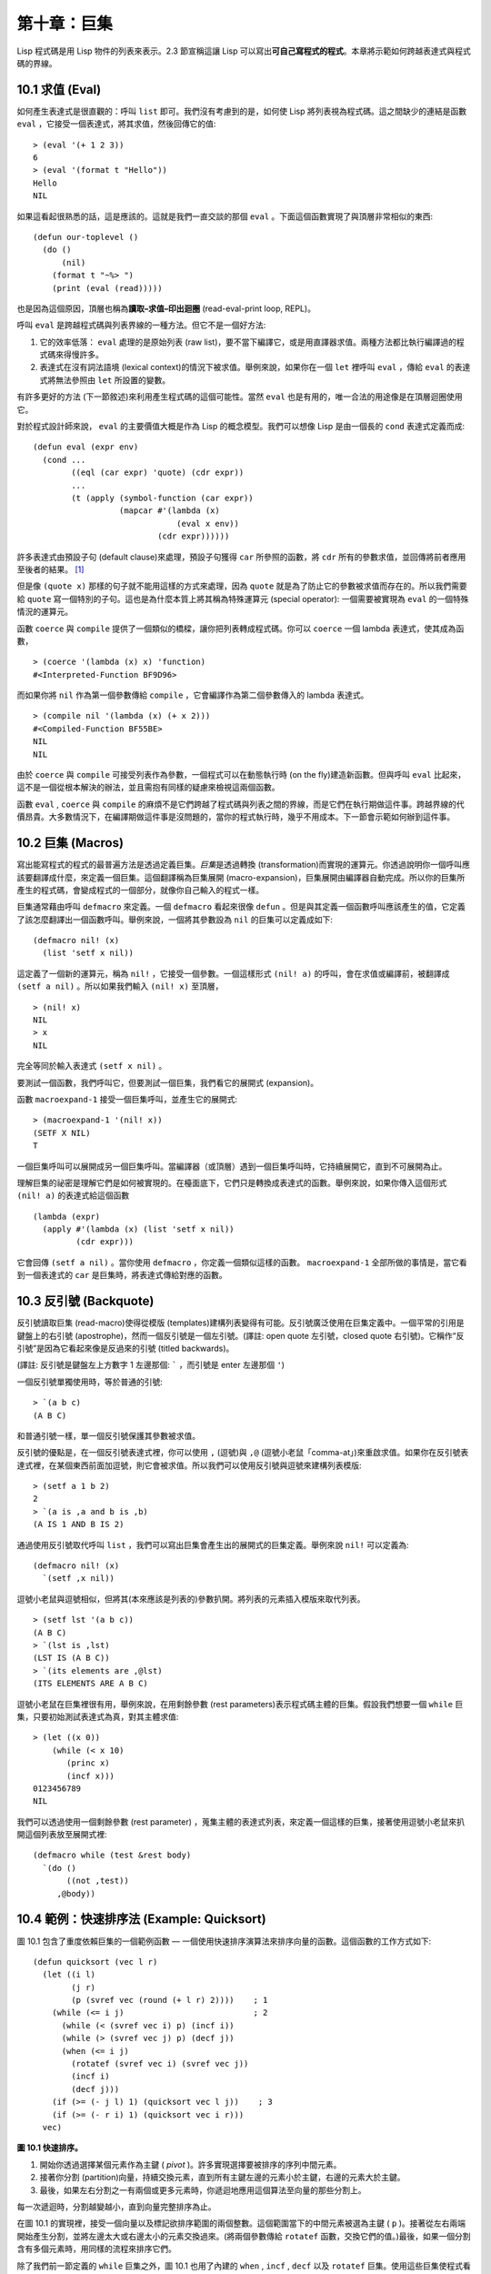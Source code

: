 .. highlight:: cl
   :linenothreshold: 0

第十章：巨集
*************************

Lisp 程式碼是用 Lisp 物件的列表來表示。2.3 節宣稱這讓 Lisp 可以寫出\ **可自己寫程式的程式**\ 。本章將示範如何跨越表達式與程式碼的界線。

10.1 求值 (Eval)
==================================

如何產生表達式是很直觀的：呼叫 ``list`` 即可。我們沒有考慮到的是，如何使 Lisp 將列表視為程式碼。這之間缺少的連結是函數 ``eval`` ，它接受一個表達式，將其求值，然後回傳它的值:

::

	> (eval '(+ 1 2 3))
	6
	> (eval '(format t "Hello"))
	Hello
	NIL

如果這看起很熟悉的話，這是應該的。這就是我們一直交談的那個 ``eval`` 。下面這個函數實現了與頂層非常相似的東西:

::

	(defun our-toplevel ()
	  (do ()
	      (nil)
	    (format t "~%> ")
	    (print (eval (read)))))

也是因為這個原因，頂層也稱為\ **讀取–求值–印出迴圈** (read-eval-print loop, REPL)。

呼叫 ``eval`` 是跨越程式碼與列表界線的一種方法。但它不是一個好方法:

1. 它的效率低落： ``eval`` 處理的是原始列表 (raw list)，要不當下編譯它，或是用直譯器求值。兩種方法都比執行編譯過的程式碼來得慢許多。

2. 表達式在沒有詞法語境 (lexical context)的情況下被求值。舉例來說，如果你在一個 ``let`` 裡呼叫 ``eval`` ，傳給 ``eval`` 的表達式將無法參照由 ``let`` 所設置的變數。

有許多更好的方法 (下一節敘述)來利用產生程式碼的這個可能性。當然 ``eval`` 也是有用的，唯一合法的用途像是在頂層迴圈使用它。

對於程式設計師來說， ``eval`` 的主要價值大概是作為 Lisp 的概念模型。我們可以想像 Lisp 是由一個長的 ``cond`` 表達式定義而成:

::

	(defun eval (expr env)
	  (cond ...
	        ((eql (car expr) 'quote) (cdr expr))
	        ...
	        (t (apply (symbol-function (car expr))
	                  (mapcar #'(lambda (x)
	                              (eval x env))
	                          (cdr expr))))))

許多表達式由預設子句 (default clause)來處理，預設子句獲得 ``car`` 所參照的函數，將 ``cdr`` 所有的參數求值，並回傳將前者應用至後者的結果。 [1]_

但是像 ``(quote x)`` 那樣的句子就不能用這樣的方式來處理，因為 ``quote`` 就是為了防止它的參數被求值而存在的。所以我們需要給 ``quote`` 寫一個特別的子句。這也是為什麼本質上將其稱為特殊運算元 (special operator): 一個需要被實現為 ``eval`` 的一個特殊情況的運算元。

函數 ``coerce`` 與 ``compile`` 提供了一個類似的橋樑，讓你把列表轉成程式碼。你可以 ``coerce`` 一個 lambda 表達式，使其成為函數，

::

	> (coerce '(lambda (x) x) 'function)
	#<Interpreted-Function BF9D96>

而如果你將 ``nil`` 作為第一個參數傳給 ``compile`` ，它會編譯作為第二個參數傳入的 lambda 表達式。

::

	> (compile nil '(lambda (x) (+ x 2)))
	#<Compiled-Function BF55BE>
	NIL
	NIL

由於 ``coerce`` 與 ``compile`` 可接受列表作為參數，一個程式可以在動態執行時 (on the fly)建造新函數。但與呼叫 ``eval`` 比起來，這不是一個從根本解決的辦法，並且需抱有同樣的疑慮來檢視這兩個函數。

函數 ``eval`` , ``coerce`` 與 ``compile`` 的麻煩不是它們跨越了程式碼與列表之間的界線，而是它們在執行期做這件事。跨越界線的代價昂貴。大多數情況下，在編譯期做這件事是沒問題的，當你的程式執行時，幾乎不用成本。下一節會示範如何辦到這件事。

10.2 巨集 (Macros)
==================================================

寫出能寫程式的程式的最普遍方法是透過定義巨集。\ *巨集*\ 是透過轉換 (transformation)而實現的運算元。你透過說明你一個呼叫應該要翻譯成什麼，來定義一個巨集。這個翻譯稱為巨集展開 (macro-expansion)，巨集展開由編譯器自動完成。所以你的巨集所產生的程式碼，會變成程式的一個部分，就像你自己輸入的程式一樣。

巨集通常藉由呼叫 ``defmacro`` 來定義。一個 ``defmacro`` 看起來很像 ``defun`` 。但是與其定義一個函數呼叫應該產生的值，它定義了該怎麼翻譯出一個函數呼叫。舉例來說，一個將其參數設為 ``nil`` 的巨集可以定義成如下:

::

	(defmacro nil! (x)
	  (list 'setf x nil))

這定義了一個新的運算元，稱為 ``nil!`` ，它接受一個參數。一個這樣形式 ``(nil! a)`` 的呼叫，會在求值或編譯前，被翻譯成 ``(setf a nil)`` 。所以如果我們輸入 ``(nil! x)`` 至頂層，

::

	> (nil! x)
	NIL
	> x
	NIL

完全等同於輸入表達式 ``(setf x nil)`` 。

要測試一個函數，我們呼叫它，但要測試一個巨集，我們看它的展開式 (expansion)。

函數 ``macroexpand-1`` 接受一個巨集呼叫，並產生它的展開式:

::

	> (macroexpand-1 '(nil! x))
	(SETF X NIL)
	T

一個巨集呼叫可以展開成另一個巨集呼叫。當編譯器（或頂層）遇到一個巨集呼叫時，它持續展開它，直到不可展開為止。

理解巨集的祕密是理解它們是如何被實現的。在檯面底下，它們只是轉換成表達式的函數。舉例來說，如果你傳入這個形式 ``(nil! a)`` 的表達式給這個函數

::

	(lambda (expr)
	  (apply #'(lambda (x) (list 'setf x nil))
	         (cdr expr)))

它會回傳 ``(setf a nil)`` 。當你使用 ``defmacro`` ，你定義一個類似這樣的函數。 ``macroexpand-1`` 全部所做的事情是，當它看到一個表達式的 ``car`` 是巨集時，將表達式傳給對應的函數。

10.3 反引號 (Backquote)
================================

反引號讀取巨集 (read-macro)使得從模版 (templates)建構列表變得有可能。反引號廣泛使用在巨集定義中。一個平常的引用是鍵盤上的右引號 (apostrophe)，然而一個反引號是一個左引號。(譯註: open quote 左引號，closed quote 右引號)。它稱作“反引號”是因為它看起來像是反過來的引號 (titled backwards)。

(譯註: 反引號是鍵盤左上方數字 1 左邊那個: ````` ，而引號是 enter 左邊那個 ``'``)

一個反引號單獨使用時，等於普通的引號:

::

	> `(a b c)
	(A B C)

和普通引號一樣，單一個反引號保護其參數被求值。

反引號的優點是，在一個反引號表達式裡，你可以使用 ``,`` (逗號)與 ``,@`` (逗號小老鼠「comma-at」)來重啟求值。如果你在反引號表達式裡，在某個東西前面加逗號，則它會被求值。所以我們可以使用反引號與逗號來建構列表模版:

::

	> (setf a 1 b 2)
	2
	> `(a is ,a and b is ,b)
	(A IS 1 AND B IS 2)

通過使用反引號取代呼叫 ``list`` ，我們可以寫出巨集會產生出的展開式的巨集定義。舉例來說 ``nil!`` 可以定義為:

::

	(defmacro nil! (x)
	  `(setf ,x nil))

逗號小老鼠與逗號相似，但將其(本來應該是列表的)參數扒開。將列表的元素插入模版來取代列表。

::

	> (setf lst '(a b c))
	(A B C)
	> `(lst is ,lst)
	(LST IS (A B C))
	> `(its elements are ,@lst)
	(ITS ELEMENTS ARE A B C)

逗號小老鼠在巨集裡很有用，舉例來說，在用剩餘參數 (rest parameters)表示程式碼主體的巨集。假設我們想要一個 ``while`` 巨集，只要初始測試表達式為真，對其主體求值:

::

	> (let ((x 0))
	    (while (< x 10)
	       (princ x)
	       (incf x)))
	0123456789
	NIL

我們可以透過使用一個剩餘參數 (rest parameter) ，蒐集主體的表達式列表，來定義一個這樣的巨集，接著使用逗號小老鼠來扒開這個列表放至展開式裡:

::

	(defmacro while (test &rest body)
	  `(do ()
	       ((not ,test))
	     ,@body))

10.4 範例：快速排序法 (Example: Quicksort)
===================================================

圖 10.1 包含了重度依賴巨集的一個範例函數 –– 一個使用快速排序演算法來排序向量的函數。這個函數的工作方式如下:

::

	(defun quicksort (vec l r)
	  (let ((i l)
	        (j r)
	        (p (svref vec (round (+ l r) 2))))    ; 1
	    (while (<= i j)                           ; 2
	      (while (< (svref vec i) p) (incf i))
	      (while (> (svref vec j) p) (decf j))
	      (when (<= i j)
	        (rotatef (svref vec i) (svref vec j))
	        (incf i)
	        (decf j)))
	    (if (>= (- j l) 1) (quicksort vec l j))    ; 3
	    (if (>= (- r i) 1) (quicksort vec i r)))
	  vec)

**圖 10.1 快速排序。**

1. 開始你透過選擇某個元素作為主鍵 ( *pivot* )。許多實現選擇要被排序的序列中間元素。

2. 接著你分割 (partition)向量，持續交換元素，直到所有主鍵左邊的元素小於主鍵，右邊的元素大於主鍵。

3. 最後，如果左右分割之一有兩個或更多元素時，你遞迴地應用這個算法至向量的那些分割上。

每一次遞迴時，分割越變越小，直到向量完整排序為止。

在圖 10.1 的實現裡，接受一個向量以及標記欲排序範圍的兩個整數。這個範圍當下的中間元素被選為主鍵 ( ``p`` )。接著從左右兩端開始產生分割，並將左邊太大或右邊太小的元素交換過來。(將兩個參數傳給 ``rotatef`` 函數，交換它們的值。)最後，如果一個分割含有多個元素時，用同樣的流程來排序它們。

除了我們前一節定義的 ``while`` 巨集之外，圖 10.1 也用了內建的 ``when`` , ``incf`` , ``decf`` 以及 ``rotatef`` 巨集。使用這些巨集使程式看起來更加簡潔與清晰。

10.5 設計巨集 (Macro Design)
=======================================

撰寫巨集是一種獨特的程式設計，它有著獨一無二的目標與問題。能夠改變編譯器所看到的東西，就像是能夠重寫它一樣。所以當你開始撰寫巨集時，你需要像語言設計者一樣思考。

本節快速給出巨集所牽涉問題的概要，以及解決它們的技巧。作為一個例子，我們會定義一個稱為	 ``ntimes`` 的巨集，它接受一個數字 *n* 並對其主體求值 *n* 次。

::

	> (ntimes 10
	    (princ "."))
	..........
	NIL

下面是一個不正確的 ``ntimes`` 定義，說明了巨集設計中的某些議題:

::

	(defmacro ntimes (n &rest body)
	  `(do ((x 0 (+ x 1)))
	       ((>= x ,n))
	     ,@body))

這個定義第一眼看起來可能沒問題。在上面這個情況，它會如預期的工作。但實際上它在兩個方面壞掉了。

一個巨集設計者需要考慮的問題之一是無意的變數捕捉 (inadvertent variable capture)。這發生在當一個在巨集展開式裡用到的變數，恰巧與展開式即將插入的語境裡，有使用同樣名字作為變數的情況。不正確的 ``ntimes`` 定義創造了一個變數 ``x`` 。所以如果這個巨集在已經有 ``x`` 作為名字的地方被呼叫時，它可能無法做到我們所預期的:

::

	> (let ((x 10))
	    (ntimes 5
	       (setf x (+ x 1)))
	    x)
	10

如果 ``ntimes`` 如我們預期般的執行，這個表達式應該會對 ``x`` 遞增五次，最後回傳 ``15`` 。但因為巨集展開剛好使用 ``x`` 作為迭代變數， ``setf`` 表達式遞增那個 ``x`` ，而不是我們要遞增的那個。一旦巨集呼叫被展開，前述的展開式變成:

::

	> (let ((x 10))
	    (do ((x 0 (+ x 1)))
	        ((>= x 5))
	      (setf x (+ x 1)))
	    x)

最普遍的解法是不要使用任何可能會被捕捉的一般符號。取而代之的我們使用 gensym (8.4 小節)。因為 ``read`` 函數 ``intern`` 每個它見到的符號，所以在一個程式裡，沒有可能會有任何符號會 ``eql`` gensym。如果我們使用 gensym 而不是 ``x`` 來重寫 ``ntimes`` 的定義，至少對於變數捕捉來說，它是安全的:

::

	(defmacro ntimes (n &rest body)
	  (let ((g (gensym)))
	    `(do ((,g 0 (+ g 1)))
	         ((>= ,g ,n))
	       ,@body)))

但這個巨集在另一問題上仍有疑慮: 多重求值 (multiple evaluation)。因為第一個參數被直接插入 ``do`` 表達式，它會在每次迭代時被求值。當第一個參數是有副作用的表達式，這個錯誤非常清楚地表現出來:

::

	> (let ((v 10))
	    (ntimes (setf v (- v 1))
	      (princ ".")))
	.....
	NIL

由於 ``v`` 一開始是 ``10`` ，而 ``setf`` 回傳其第二個參數的值，應該印出九個句點。實際上它只印出五個。

如果我們看看巨集呼叫所展開的表達式，就可以知道為什麼:

::

	> (let ((v 10))
	    (do ((#:g1 0 (+ #:g1 1)))
	        ((>= #:g1 (setf v (- v 1))))
	      (princ ".")))

每次迭代我們不是把迭代變數 (gensym 通常印出前面有 ``#:`` 的符號)與 ``9`` 比較，而是與每次求值時會遞減的表達式比較。這如同每次我們查看地平線時，地平線都越來越近。

避免非預期的多重求值的方法是設置一個變數，在任何迭代前將其設為有疑惑的那個表達式。這通常牽扯到另一個 gensym:

::

	(defmacro ntimes (n &rest body)
	  (let ((g (gensym))
	        (h (gensym)))
	    `(let ((,h ,n))
	       (do ((,g 0 (+ ,g 1)))
	           ((>= ,g ,h))
	         ,@body))))

終於，這是一個 ``ntimes`` 的正確定義。

非預期的變數捕捉與多重求值是折磨巨集的主要問題，但不只有這些問題而已。有經驗後，要避免這樣的錯誤與避免更熟悉的錯誤一樣簡單，比如除以零的錯誤。

你的 Common Lisp 實現是一個學習更多有關巨集的好地方。藉由呼叫展開至內建巨集，你可以理解它們是怎麼寫的。下面是大多數實現對於一個 ``cond`` 表達式會產生的展開式:

::

	> (pprint (macroexpand-1 '(cond (a b)
	                                (c d e)
	                                (t f))))
	(IF A
	    B
	    (IF C
	        (PROGN D E)
	        F))

函數 ``pprint`` 印出像程式碼一樣縮排的表達式，這在檢視巨集展開式時特別有用。

10.6 通用化參照 (Generalized Reference)
=======================================

由於一個巨集呼叫可以直接在它出現的地方展開成程式碼，任何展開為 ``setf`` 表達式的巨集呼叫都可以作為 ``setf`` 表達式的第一個參數。 舉例來說，如果我們定義一個 ``car`` 的同義詞，

::

	(defmacro cah (lst) `(car ,lst))

然後因為一個 ``car`` 呼叫可以是 ``setf`` 的第一個參數，而 ``cah`` 一樣可以:

::

	> (let ((x (list 'a 'b 'c)))
	    (setf (cah x) 44)
	    x)
	(44 B C)

撰寫一個展開成一個 ``setf`` 表達式的巨集是另一個問題，是一個比原先看起來更為困難的問題。看起來也許你可以這樣實現 ``incf`` ，只要

::

	(defmacro incf (x &optional (y 1)) ; wrong
	  `(setf ,x (+ ,x ,y)))

但這是行不通的。這兩個表達式不相等:

::

	(setf (car (push 1 lst)) (1+ (car (push 1 lst))))

	(incf (car (push 1 lst)))

如果 ``lst`` 是 ``nil`` 的話，第二個表達式會設成 ``(2)`` ，但第一個表達式會設成 ``(1 2)`` 。

Common Lisp 提供了 ``define-modify-macro`` 作為寫出對於 ``setf`` 限制類別的巨集的一種方法 它接受三個參數: 巨集的名字，額外的參數 (隱含第一個參數 ``place``)，以及產生出 ``place`` 新數值的函數名。所以我們可以將 ``incf`` 定義為

(譯註: ``define-modify-macro`` 的定義可以看 `這裡 <https://gist.github.com/2958757>`_ )

::

	(define-modify-macro our-incf (&optional (y 1)) +)

以及另一版 ``push`` 将元素推至一個列表的尾端可寫為

::

	(define-modify-macro append1f (val)
	  (lambda (lst val) (append lst (list val))))

後者會如下工作:

::

	> (let ((lst '(a b c)))
	    (append1f lst 'd)
	    lst)
	(A B C D)

順道一提， ``push`` 與 ``pop`` 都不能定義為 modify-macros，前者因為 ``place`` 不是其第一個參數，而後者因為其回傳值不是更改後的物件。

10.7 範例：實用的巨集函數 (Example: Macro Utilities)
==================================================

6.4 節介紹了實用函數 (utility)的概念，一種像是構造 Lisp 的通用運算元。我們可以使用巨集來定義不能寫作函數的實用函數。我們已經見過幾個例子: ``nil!`` , ``ntimes`` 以及 ``while`` ，全部都需要寫成巨集，因為它們全都需要某種控制參數求值的方法。本節給出更多你可以使用巨集寫出的多種實用函數。圖 10.2 挑選了幾個實踐中證實值得寫的實用函數。

::

	(defmacro for (var start stop &body body)
	  (let ((gstop (gensym)))
	    `(do ((,var ,start (1+ ,var))
	          (,gstop ,stop))
	         ((> ,var ,gstop))
	       ,@body)))

	(defmacro in (obj &rest choices)
	  (let ((insym (gensym)))
	    `(let ((,insym ,obj))
	       (or ,@(mapcar #'(lambda (c) `(eql ,insym ,c))
	                     choices)))))

	(defmacro random-choice (&rest exprs)
	  `(case (random ,(length exprs))
	     ,@(let ((key -1))
	         (mapcar #'(lambda (expr)
	                     `(,(incf key) ,expr))
	                 exprs))))

	(defmacro avg (&rest args)
	  `(/ (+ ,@args) ,(length args)))

	(defmacro with-gensyms (syms &body body)
	  `(let ,(mapcar #'(lambda (s)
	                     `(,s (gensym)))
	                 syms)
	     ,@body))

	(defmacro aif (test then &optional else)
	  `(let ((it ,test))
	     (if it ,then ,else)))

**圖 10.2: 實用巨集函數**

第一個 ``for`` ，設計上與 ``while`` 相似 (164 頁，譯註: 10.3 節)。它是給需要使用一個綁定至一個值的範圍的新變數來對主體求值的迴圈:

::

	> (for x 1 8
		  (princ x))
	12345678
	NIL

這比寫出等效的 ``do`` 來得省事，

::

	(do ((x 1 (+ x 1)))
	    ((> x 8))
	  (princ x))

這非常接近實際的展開式:

::

	(do ((x 1 (1+ x))
	     (#:g1 8))
	    ((> x #:g1))
	  (princ x))

巨集需要引入一個額外的變數來持有標記範圍 (range)結束的值。 上面在例子裡的 ``8`` 也可是個函數呼叫，這樣我們就不需要求值好幾次。額外的變數需要是一個 gensym ，為了避免非預期的變數捕捉。

圖 10.2 的第二個巨集 ``in`` ，若其第一個參數 ``eql`` 任何自己其他的參數時，回傳真。表達式我們可以寫成:

::

	(in (car expr) '+ '- '*)

我們可以改寫成:

::

	(let ((op (car expr)))
	  (or (eql op '+)
	      (eql op '-)
	      (eql op '*)))

確實，第一個表達式展開後像是第二個，除了變數 ``op`` 被一個 gensym 取代了。

下一個例子 ``random-choice`` ，隨機選取一個參數求值。在 74 頁 (譯註: 第 4 章的圖 4.6)我們需要隨機在兩者之間選擇。 ``random-choice`` 巨集實現了通用的解法。一個像是這樣的呼叫:

::

	(random-choice (turn-left) (turn-right))

會被展開為:

::

	(case (random 2)
	  (0 (turn-left))
	  (1 (turn-right)))

下一個巨集 ``with-gensyms`` 主要預期用在巨集主體裡。它不尋常，特別是在特定應用中的巨集，需要 gensym 幾個變數。有了這個巨集，與其

::

	(let ((x (gensym)) (y (gensym)) (z (gensym)))
		...)

我們可以寫成

::

	(with-gensyms (x y z)
		...)

到目前為止，圖 10.2 定義的巨集，沒有一個可以定義成函數。作為一個規則，寫成巨集是因為你不能將它寫成函數。但這個規則有幾個例外。有時候你或許想要定義一個運算元來作為巨集，好讓它在編譯期完成它的工作。巨集 ``avg`` 回傳其參數的平均值，

::

	> (avg 2 4 8)
	14/3

是一個這種例子的巨集。我們可以將 ``avg`` 寫成函數，

::

	(defun avg (&rest args)
	  (/ (apply #'+ args) (length args)))

但它會需要在執行期找出參數的數量。只要我們願意放棄應用 ``avg`` ，為什麼不在編譯期呼叫 ``length`` 呢？

圖 10.2 的最後一個巨集是 ``aif`` ，它在此作為一個故意變數捕捉的例子。它讓我們可以使用變數 ``it`` 來參照到一個條件式裡的測試參數所返回的值。也就是說，與其寫成

::

	(let ((val (calculate-something)))
	  (if val
	      (1+ val)
	      0))

我們可以寫成

::

	(aif (calculate-something)
	     (1+ it)
	     0)

**小心使用** ( *Use judiciously*)，預期的變數捕捉可以是一個無價的技巧。Common Lisp 本身在多處使用它: 舉例來說 ``next-method-p`` 與 ``call-next-method`` 皆依賴於變數捕捉。

像這些巨集明確演示了為何要撰寫替你寫程式的程式。一旦你定義了 ``for`` ，你就不需要寫整個 ``do`` 表達式。值得寫一個巨集只為了節省打字嗎？非常值得。節省打字是程式設計的全部；一個編譯器的目的便是替你省下使用機械語言輸入程式的時間。而巨集允許你將同樣的優點帶到特定的應用裡，就像高階語言帶給程式語言一般。透過審慎的使用巨集，你也許可以使你的程式比起原來大幅度地精簡，並使程式更顯著地容易閱讀、撰寫及維護。

如果仍對此懷疑，考慮看看如果你沒有使用任何內建巨集時，程式看起來會是怎麼樣。所有巨集產生的展開式，你會需要用手產生。你也可以將這個問題用在另一方面。當你在撰寫一個程式時，捫心自問，我需要撰寫巨集展開式嗎？如果是的話，巨集所產生的展開式就是你需要寫的東西。

10.8 源自 Lisp (On Lisp)
=======================================

現在巨集已經介紹過了，我們看過更多的 Lisp 是由超乎我們想像的 Lisp 寫成。許多不是函數的 Common Lisp 運算元是巨集，而他們全部用 Lisp 寫成的。只有二十五個 Common Lisp 內建的運算元是特殊運算元。

`John Foderaro <http://www.franz.com/about/bios/jkf.lhtml>`_ 將 Lisp 稱為“可程式的程式語言。” 通過撰寫你自己的函數與巨集，你將 Lisp 變成任何你想要的語言。 (我們會在 17 章看到這個可能性的圖形化示範)無論你的程式適合何種形式，你確信你可以將 Lisp 塑造成適合它的語言。

巨集是這個彈性的主要成分之一。它們允許你將 Lisp 變得完全認不出來，但仍然用一種有原則且高效的方法來實作。在 Lisp 社區裡，巨集是個越來越感興趣的主題。可以使用巨集辦到驚人之事是很清楚的，但更確信的是巨集背後還有更多需要被探索。如果你想的話，可以通過你來發現。Lisp 永遠將進化放在程式設計師手裡。這是它為什麼存活的原因。

Chapter 10 總結 (Summary)
============================

1. 呼叫 ``eval`` 是讓 Lisp 將列表視為程式碼的一種方法，但這是不必要而且效率低落的。

2. 你透過敘說一個呼叫會展開成什麼來定義一個巨集。檯面底下，巨集只是回傳表達式的函數。

3. 一個使用反引號定義的主體看起來像它會產生出的展開式 (expansion)。

4. 巨集設計者需要注意變數捕捉及多重求值。巨集可以透過漂亮印出 (pretty-printing)來測試它們的展開式。

5. 多重求值是大多數展開成 ``setf`` 表達式的問題。

6. 巨集比函數來得靈活，可以用來定義許多實用函數。你甚至可以使用變數捕捉來獲得好處。

7. Lisp 存活的原因是它將進化交給程式設計師的雙手。巨集是使其可能的部分原因之一。

Chapter 10 練習 (Exercises)
==================================

1. 如果 ``x`` 是 ``a`` ， ``y`` 是 ``b`` 以及 ``z`` 是 ``(c d)`` ，寫出反引用表達式僅包含產生下列結果之一的變數:

::

	(a) ((C D) A Z)

	(b) (X B C D)

	(c) ((C D A) Z)

2. 使用 ``cond`` 來定義 ``if`` 。

3. 定義一個巨集，接受一個數字 *n* ，伴隨著一個或多個表達式，並回傳第 *n* 個表達式的值:

::

	> (let ((n 2))
	    (nth-expr n (/ 1 0) (+ 1 2) (/ 1 0)))
	3

4. 定義 ``ntimes`` (167 頁，譯註: 10.5 節)使其展開成一個 (區域)遞迴函數，而不是一個 ``do`` 表達式。

5. 定義一個巨集 ``n-of`` ，接受一個數字 *n* 與一個表達式，回傳一個 *n* 個漸進值:

::

	> (let ((i 0) (n 4))
	    (n-of n (incf i)))
	(1 2 3 4)

6. 定義一個巨集，接受一變數列表以及一個程式碼主體，並確保變數在程式碼主體被求值後恢復 (revert)到原本的數值。

7. 下面這個 ``push`` 的定義哪裡錯誤？

::

	(defmacro push (obj lst)
	  `(setf ,lst (cons ,obj ,lst)))

	舉出一個不會與實際 push 做一樣事情的函數呼叫例子。

8. 定義一個將其參數翻倍的巨集:

::

	> (let ((x 1))
	    (double x)
	    x)
	2

.. rubric:: 腳註

.. [1] 要真的複製一個 Lisp 的話， ``eval`` 會需要接受第二個參數 (這裡的 ``env``) 來表示詞法環境 (lexical enviroment)。這個模型的 ``eval`` 是不正確的，因為它在對參數求值前就取出函數，然而 Common Lisp 故意沒有特別指出這兩個操作的順序。
